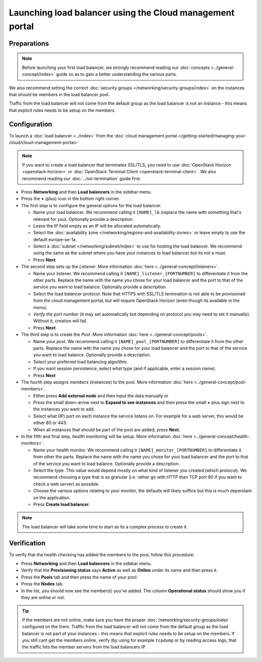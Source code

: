 =========================================================
Launching load balancer using the Cloud management portal
=========================================================

Preparations
------------

.. note::

   Before launching your first load balancer, we strongly recommend
   reading our :doc:`concepts <../general-concept/index>` guide so
   as to gain a better understanding the various parts.

We also recommend setting the correct :doc:`security groups </networking/security-groups/index>`
on the instances that should be members in the load balancer pool.

Traffic from the load balancer will not come from the default group
as the load balancer is not an instance - this means that explicit
rules needs to be setup on the members.

Configuration
-------------

To launch a :doc:`load balancer <../index>` from the
:doc:`cloud management portal </getting-started/managing-your-cloud/cloud-management-portal>`

.. note::

   If you want to create a load balancer that terminates SSL/TLS, you need
   to use :doc:`OpenStack Horizon <openstack-horizon>` or
   :doc:`OpenStack Terminal Client <openstack-terminal-client>`. We also
   recommend reading our :doc:`../ssl-termination` guide first.

- Press **Networking** and then **Load balancers** in the sidebar menu.

- Press the **+** (plus) icon in the bottom right corner.

- The first step is to configure the general options for the load balancer. 

  - Name your load balancer. We recommend calling it ``[NAME]_lb`` (replace
    the name with something that's relevant for you). Optionally provide a
    description.

  - Leave the IP field empty as an IP will be allocated automatically.

  - Select the :doc:`availability zone </networking/regions-and-availability-zones>`
    or leave empty to use the default europe-se-1a.

  - Select a :doc:`subnet </networking/subnet/index>` to use for hosting the load
    balancer. We recommend using the same as the subnet where you have your instances
    to load balancer but its not a must.

  - Press **Next**

- The second step sets up the *Listener*. More information :doc:`here <../general-concept/listeners>`.

  - Name your listener. We recommend calling it ``[NAME]_listener_[PORTNUMBER]`` to
    differentiate it from the other parts. Replace the name with the name you chose
    for your load balancer and the port to that of the service you want to load
    balance. Optionally provide a description.

  - Select the load balancer protocol. Note that HTTPS with SSL/TLS termination is
    not able to be provisioned from the cloud management portal, but will require
    OpenStack Horizon (even though its available in the menu).

  - *Verify the port number* (it may set automatically but depending on protocol
    you may need to set it manually). Without it, creation will fail.

  - Press **Next**

- The third step is to create the *Pool*. More information :doc:`here <../general-concept/pools>`.

  - Name your pool. We recommend calling it ``[NAME]_pool_[PORTNUMBER]`` to differentiate
    it from the other parts. Replace the name with the name you chose for your load
    balancer and the port to that of the service you want to load balance. Optionally
    provide a description.

  - Select your preferred load balancing algorithm.

  - If you want session persistence, select what type (and if applicable, enter a session name).

  - Press **Next**

- The fourth step assigns *members* (instances) to the pool. More
  information :doc:`here <../general-concept/pool-members>`.

  - Either press **Add external node** and then input the data manually or 

  - Press the small down-arrow next to **Expand to see instances** and then press the
    small **+** plus sign next to the instances you want to add.

  - Select what (IP) port on each instance the service listens on. For example for
    a web server, this would be either 80 or 443.

  - When all instances that should be part of the pool are added, press **Next**. 

- In the fifth and final step, *health monitoring* will be setup. More
  information :doc:`here <../general-concept/health-monitors>`.

  - Name your health monitor. We recommend calling it ``[NAME]_monitor_[PORTNUMBER]`` to
    differentiate it from other the parts. Replace the name with the name you chose for
    your load balancer and the port to that of the service you want to load
    balance. Optionally provide a description.

  - Select the type. This value would depend mostly on what kind of listener you created
    (which protocol). We recommend choosing a type that is as granular (i.e. rather go
    with HTTP than TCP port 80 if you want to check a web server) as possible.

  - Choose the various options relating to your monitor, the defaults will likely suffice
    but this is much dependant on the application.

  - Press **Create load balancer**. 

.. note::

   The load balancer will take some time to start as its a complex process to create it.

Verification
------------

To verify that the health checking has added the members to the pool, follow this procedure:

- Press **Networking** and then **Load balancers** in the sidebar menu.

- Verify that the **Provisioning status** says **Active** as well as **Online** under its name
  and then press it.

- Press the **Pools** tab and then press the name of your pool.

- Press the **Nodes** tab.

- In the list, you should now see the member(s) you've added. The column **Operational status**
  should show you if they are online or not.

.. tip::

   If the members are not online, make sure you have the proper :doc:`/networking/security-groups/index`
   configured on the them. Traffic from the load balancer will not come from the default group as the load
   balancer is not part of your instances - this means that explicit rules needs to be setup on the
   members. If you still cant get the members online, verify (by using for example ``tcpdump`` or by
   reading access logs, that the traffic hits the member servers from the load balancers IP.

..  seealso::
    - :doc:`../general-concept/index`
    - :doc:`../recommendations`
    - :doc:`../index`
